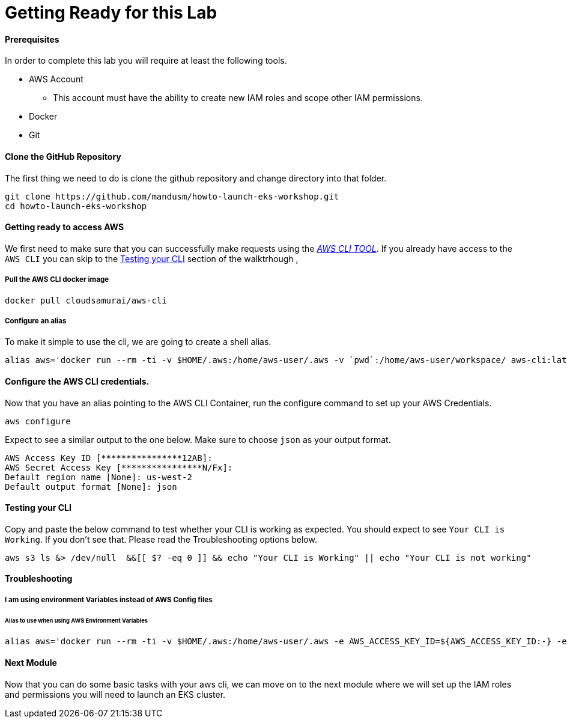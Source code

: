 = Getting Ready for this Lab

==== Prerequisites
In order to complete this lab you will require at least the following tools.

* AWS Account
** This account must have the ability to create new IAM roles and scope other IAM permissions.
* Docker
* Git

==== Clone the GitHub Repository
The first thing we need to do is clone the github repository and change directory into that folder.

[source,bash]
----
git clone https://github.com/mandusm/howto-launch-eks-workshop.git
cd howto-launch-eks-workshop
----

==== Getting ready to access AWS
We first need to make sure that you can successfully make requests using the https://aws.amazon.com/cli/[_AWS CLI TOOL_]. If you already have access to the `AWS CLI` you can skip to the <<Testing your CLI>> section of the walktrhough ,

===== Pull the AWS CLI docker image
[source,bash]
----
docker pull cloudsamurai/aws-cli
----

===== Configure an alias
To make it simple to use the cli, we are going to create a shell alias.
[source,bash]
----
alias aws='docker run --rm -ti -v $HOME/.aws:/home/aws-user/.aws -v `pwd`:/home/aws-user/workspace/ aws-cli:latest'
----

==== Configure the AWS CLI credentials.
Now that you have an alias pointing to the AWS CLI Container, run the configure command to set up your AWS Credentials.
[source,bash]
----
aws configure
----

Expect to see a similar output to the one below. Make sure to choose `json` as your output format.
[source,text]
----
AWS Access Key ID [****************12AB]:
AWS Secret Access Key [****************N/Fx]:
Default region name [None]: us-west-2
Default output format [None]: json
----

==== Testing your CLI
Copy and paste the below command to test whether your CLI is working as expected. You should expect to see `Your CLI is Working`. If you don't see that. Please read the Troubleshooting options below.
[source,bash]
----
aws s3 ls &> /dev/null  &&[[ $? -eq 0 ]] && echo "Your CLI is Working" || echo "Your CLI is not working"
----

==== Troubleshooting

===== I am using environment Variables instead of AWS Config files
====== Alias to use when using AWS Environment Variables
[source,bash]
----
alias aws='docker run --rm -ti -v $HOME/.aws:/home/aws-user/.aws -e AWS_ACCESS_KEY_ID=${AWS_ACCESS_KEY_ID:-} -e  AWS_SECRET_ACCESS_KEY=${AWS_SECRET_ACCESS_KEY:-} -e AWS_SESSION_TOKEN=${AWS_SESSION_TOKEN:-} -v `pwd`:/home/aws-user/workspace/ aws-cli:latest'
----

==== Next Module
Now that you can do some basic tasks with your aws cli, we can move on to the next module where we will set up the IAM roles and permissions you will need to launch an EKS cluster.

